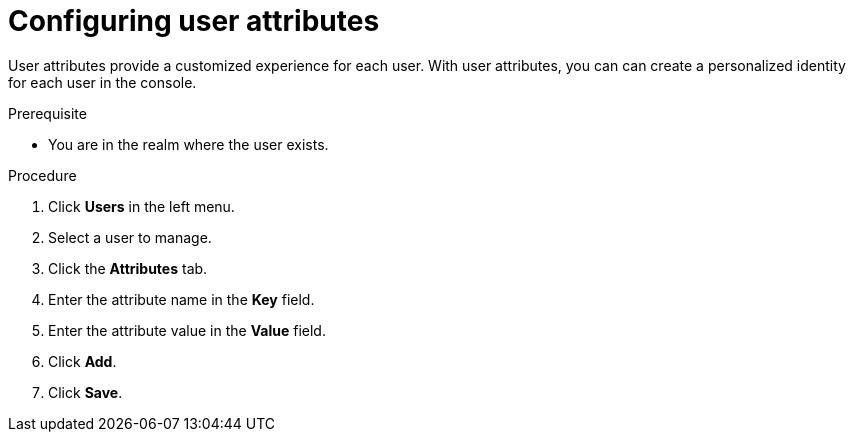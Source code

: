 [id="proc-configuring-user-attributes_{context}"]
= Configuring user attributes

User attributes provide a customized experience for each user. With user attributes, you can can create a personalized identity for each user in the console.

.Prerequisite
* You are in the realm where the user exists.

.Procedure
. Click *Users* in the left menu. 
. Select a user to manage.
. Click the *Attributes* tab.
. Enter the attribute name in the *Key* field.
. Enter the attribute value in the *Value* field.
. Click *Add*.
. Click *Save*.
